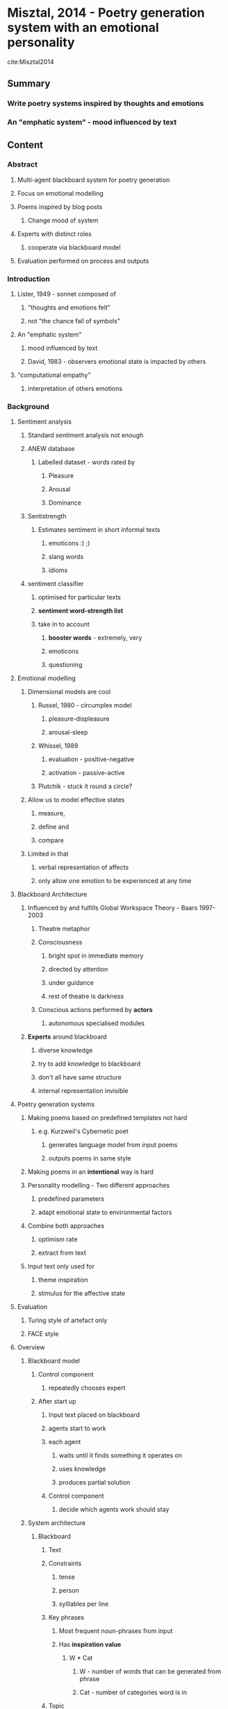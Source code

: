 #+STARTUP: hidestars indent

* Misztal, 2014 - Poetry generation system with an emotional personality
cite:Misztal2014
** Summary
*** Write poetry systems inspired by thoughts and emotions
*** An "emphatic system" - mood influenced by text

** Content
*** Abstract
**** Multi-agent blackboard system for poetry generation
**** Focus on emotional modelling
**** Poems inspired by blog posts
***** Change mood of system
**** Experts with distinct roles
***** cooperate via blackboard model
**** Evaluation performed on process and outputs

*** Introduction
**** Lister, 1949 - sonnet composed of
***** "thoughts and emotions felt"
***** not "the chance fall of symbols"
**** An "emphatic system" 
***** mood influenced by text
***** David, 1983 - observers emotional state is impacted by others
**** "computational empathy"
***** interpretation of others emotions

*** Background
**** Sentiment analysis
***** Standard sentiment analysis not enough
***** ANEW database
****** Labelled dataset - words rated by
******* Pleasure
******* Arousal
******* Dominance

***** Sentistrength
****** Estimates sentiment in short informal texts
******* emoticons :) ;)
******* slang words
******* idioms

***** sentiment classifier
****** optimised for particular texts
****** *sentiment word-strength list*
****** take in to account
******* *booster words* - extremely, very
******* emoticons
******* questioning

**** Emotional modelling
***** Dimensional models are cool
****** Russel, 1980 - circumplex model
******* pleasure-displeasure
******* arousal-sleep
****** Whissel, 1989
******* evaluation - positive-negative
******* activation - passive-active
****** Plutchik - stuck it round a circle?
***** Allow us to model effective states
****** measure, 
****** define and 
****** compare 
***** Limited in that
****** verbal representation of affects
****** only allow one emotion to be experienced at any time

**** Blackboard Architecture
***** Influenced by and fulfills Global Workspace Theory - Baars 1997-2003
****** Theatre metaphor
****** Consciousness
******* bright spot in immediate memory
******* directed by attention
******* under guidance
******* rest of theatre is darkness
****** Conscious actions performed by *actors*
******* autonomous specialised modules
***** *Experts* around blackboard
****** diverse knowledge
****** try to add knowledge to blackboard
****** don't all have same structure
****** internal representation invisible

**** Poetry generation systems
***** Making poems based on predefined templates not hard
****** e.g. Kurzweil's Cybernetic poet
******* generates language model from input poems
******* outputs poems in same style
***** Making poems in an *intentional* way is hard
***** Personality modelling - Two different approaches
****** predefined parameters
****** adapt emotional state to environmental factors
***** Combine both approaches
****** optimism rate
****** extract from text
***** Input text only used for 
****** theme inspiration
****** stimulus for the affective state

**** Evaluation
***** Turing style of artefact only
***** FACE style

**** Overview
***** Blackboard model
****** Control component
******* repeatedly chooses expert
****** After start up
******* Input text placed on blackboard
******* agents start to work
******* each agent
******** waits until it finds something it operates on
******** uses knowledge
******** produces partial solution
******* Control component
******** decide which agents work should stay
***** System architecture
****** Blackboard
******* Text
******* Constraints
******** tense
******** person
******** sylllables per line
******* Key phrases
******** Most frequent noun-phrases from input
******** Has *inspiration value*
********* W * Cat
********** W - number of words that can be generated from phrase
********** Cat - number of categories word is in
******* Topic
******** Key phrase with highest inspiration
******* Emotion
******** Sentiment analysis done on sentences containing topic phrase
******* Pool of ideas
******** All words and partial solutions
******** Can be used as input for other agents
******* Nouns
******** from the topic phrase
******* Adjectives 
******** from topic phrase
******** and there synonyms
******* Epithets
******** Most frequently occurring adjective that pops up before noun
******** For each noun in the topic phrase
******* Comparisons
******** List of nouns most commonly following Adjective
******** For each adjective in topic phrase
******* Hypernyms
******** for each noun and adjective in topic phrase
******* Antonyms
******** for each noun abd adjective in topic phrase
******* Emotional words
******** Words describing emotional state for poem
******* Phrases
******** Expressions generated by experts
******* Poem draft
******** Made up of lines from phrases

****** Model of emotions
******* Simple 2D model
******** valence - arousal
******* Position is decided within
******* Constructed using
******** ANEW
******** WordNet Affect lexicon

****** Experts
******* Analyzing experts
******** retrieve info from text
******* Keyword experts
******** Gets most frequent noun phrases
******* Emotion expert
******** Set's emotion on the blackboard
******** Subjectivity
********* Built in by optimism rate?
******** Valence
********* Calculated by SentiStrength Emotion Lookup Table
******** Arousal
********* Average ANEW arousal value for sentences in text
******** Takes in to account punctuation
******* Word generating experts
******** Generate words associated with Topic
******** added to Pool of Ideas
******* Collocations expert
******** Gets common collocations for words
******** Adds to relevant epithets, verbs or comparison section of pool
******* Emotional-words expert
******** Generates words that imply emotional state
******** WordNet Affect hyponyms
******* Poem making experts
******** Generate phrases
********* Number proportional to importance
******* Selection expert
******** Chooses best phrases
******* Syllables expert
******** Chooses lines with correct or near to correct number of syllables

****** Control component
******* Looks for which expert can go next
******* Looks at importance
******* Number of times expert has contributed
******** prefers variety

****** Inputs
******* Text
******** As source for topic and emotion 
******** Syllables per line e.g. [5, 6, 7, 8]
******** Grammar form
********* Tense - present
********* Person - she
******** Emotional expert biased via optimism

****** Process
******* Key phrases selected
******* Topic phrase chosen
******** Most inspiring - is this good?
******* Sentiment analysed
******** Valence and arousal
******** Emotional state is set - single word like despair
******* Words generated
******** stored in the pool of ideas
******* Phrases generated
******** according to grammar constraints
******* Selection experts select lines
******* Control system decides which experts contributions should be included
* Gervas, 2009 - Computational Approaches to Storytelling and Creativity
** Summary
** Content
*** Creative process
**** Make something new, unexpected or different - Novel
Affected by expectations - knowledge of canon, or what creators or creator has done before.
**** Has particular goal - Value
**** Must have a result - output - that can be percieved or evaluated
***** Requires second agent?
**** Reqs for creativity different per medium
**** Engineering CC
***** Consider IO and feedback
Working material can be considered input
New inputs can influence novelty of output "with little intervention from the creative process employed".

*** Features of interest in a Story
Stories "difficult to specify"
**** Literary theory concepts
***** Minimal narrative
two states and a transition between the two states
***** Chronology
Time is basic element in stories.
***** Focalization
Story telling often restricted to "what might have been perceived by someone present in that scene."
Perception of space
Things taking place in different spaces require "different narrative threads".
***** Fabula
What is told. What narrative is.
events, actions, times, locations
***** Discourse
The way story is told.
arrangement, emphasis, deemphasis, magnification, dimminuation
*** CC
Same perspectives as everyone else -
**** Boden H and P creativity
**** Boden exploratory/transformative
**** Wiggins formalisation
**** Ritchie - self evaluation learnt from others
*** Story telling systems
**** Novel Writer - Klein, 1973
Murder stories - context of party
Probabilistic rules that changed state of the world
Interplay between characters fleshes out the plot
Choice of murderer and victim depended on traits provided as input
Motives arise as function of events in story
Focalisation "through he use of private semantic universe"
Did not look at using material from multiple universes.
***** Story grammar
Sequence of scenes was hardwired

**** Talespin - Meehan, 1977
***** Forward chaining
from events to their consequences
***** Backward chaining
"from desired outcomes expressed as goals that resulted from a previous event, to the particular events that will lead to the outcome"
***** Goals decomposed in to subgoals during backward chaining
***** Used "character goals as triggers for action"
***** More than one problem-solving character in story
***** Character perception - characters noticed
***** Maps of physical spaces
***** Modelled relations between characters
- competition
- dominace
- familiarity
- affection
- trust
- deceit
- indebtedness
**** Author - Dehn, 1981
***** Simulate author's mind as she makes up story
****** Claims that story worlds are developed post-hoc as justofcation for events
***** Meta-level goals drive or constrain the story
Story needs to be:
- consistent
- plausible
- believable
- retain reader's attention
***** Story is "the achievement of a complex web of author goals."
***** Successive reformulation as episodes unfold, of:
****** narrative goals
****** relationships between characters - chracter goals
***** Writing is "creative reasoning" as such includes:
****** Deliberate - achieve current goal
****** Surrendipitous - finding better goals to pursue as story unfolds
**** Universe - Leobowitz, 1983
***** Writers aid
***** Extended story generation - TV soap - ongoing
****** No recoginisable ending
***** Characters described independently of plot
unlike Dehn who was plot first
***** Author goals - not character goals
****** lead characters to undertake actions they would not have chosen as agents

**** Minstrel - Turner 1993
***** First system to "address specifically issues of creativity"
***** Based on source moral
***** Could create 10 stories of 1 and 1/2 pages in length
****** Or number of shorter stories
***** Constructed with goals + plans to satisfy them
****** Two levels
******* Author goals
******* Character goals
***** Planning stage and problem solving stage
****** Planning stage
******* Author level agenda and goals
****** Problem solving stage
******* Adds ingredients required to solve goals to story
******** Instantiating partially specified characters
******** Opportunistic goals found
****** Each time new scene is created it's checked for consistency with author goals
****** Memory is queried via TRAM
******* Transform, recall, adapt methods
**** Mexica - Perez y Perez, 1999
***** Uses story actions
****** lifted from old stories
****** with pre/post conditions
***** Engagement
****** Story world context
******* describes emotional links and tensions between characters
******* act like rules during engagement
Action added to plot if a SWC for that cation can be found that matches plot so far
******* SWC's not action pre/posts used to choose next action
***** Reflection phase
****** Checks for novelty, coherence, and interest
****** If story too similar or lacking in interest
******* Set guidelines for engagement
******** low level equivalent of author goals
****** coherence check only followed at end
******* actions that explicate character goals or tensions added at ending
**** Virtual storyteller - Theune et al 2003
**** Narrator in nn - Montford 2007
***** User controls main character
****** simple description of what he should do is input
***** System responds with "outcomes of characters actions"
***** Focus on focalization - order of actions
****** flashbacks, flash-forward, interleaving of events
****** handled by "focalizer worlds"
****** maintains different worlds containing individual users perspectives
******* can tell same story from different characters perspectives
*** Discussion
| System         | Output    | Out medium   |
|----------------+-----------+--------------|
| Novel writer   | Fabula    | World states |
| Talespin       | Fabula    |              |
| Author         | Fabula    |              |
| Universe       | Fabula    |              |
| Minstrel       | Fabula    |              |
| Mexica         | Fabula    |              |
| Narrator in nn | Discourse |              |

** Good points
*** Looks at computational approaches to storytelling
*** Looks to relatively recent models of C?
*** Quick to define slippery things
**** Particular attention to way human C is modelled 
***** Look for features relevant to C
****** Focuses on:
******* new
******* unexpected
******* different
******* satisfy some goal
****** Claims natural phenomena are not C like sunsets
****** Systems must have an output
******* that can be perceived and evaluated
****** Novelty
******* from perspective of creator and audience
****** Unexpectedness
******* defeats expectations
******* derived from knowing what creator or other creators have done before
****** Useful/have some value
******* Notes that notions of value different across domains
******** And would probably drive very different forms of C
***** Talks about how all systems have IO and sometime feedback
****** Notes that perception of novelty can be influenced by providing new input
****** Feedback takes past outputs in to account
******* Same input fed multiple times in to system can produce different output

**** Defines storytelling
***** Highly complex intellectual product involving
****** time/space
****** attribution of knowledge to particular characters
****** identifying character goals
****** validating character plans to achieve the goals
****** accepting plan failure in the face of obstacles
****** attributing feelings to characters
****** associating character intentions with feelings
****** empathy with characters
****** underlying skill of natural language understanding
***** The above must be combined in intricate manner that is difficult to specify

**** C + storytelling is difficult because
***** Both have blurry definitions

**** Covers literary theory in accessible way
***** Pulls means of analysis from relevant discipline
***** Doesn't tell us loads we don't need to know
****** "I will restrict the discussion in this article to those elements of stories that have at some stage been modeled in a computational storyteller."
***** We have:
****** Chronology
****** Focalisation
******* Way in which narrator restricts narrative
******** Narrative threads for locations/events happening at same time
******** Third or first person?
****** Causality relations
******* Idea that event B happens because of A
****** Fablua
******* Story content
******** Events
******** Actions
******** Time
****** Discourse
******* The way story is told
******** Arrangement
******** Emphasis
******** magnification/diminuation
****** World
******* To describe fabula/discourse in

*** CC
**** Gives good overview of evaluation methodologies prevalent at the time
***** Boden's H and P creativity
***** Search spaces as defined by Boden and clarified by Wiggins
****** Nice chat about how rules constrain and can transform a conceptual space
****** Notes that GOFAI systems can be a subset of creative systems where rule-sets are held fast
***** Sharples
****** creativity as problem solving
****** System is both
******* Creative thinker
******* Designer of text
****** Expands on Wiggins/Boden
******* Universe is all grammatically valid stories
******* Easy to follow rules and generate story
******** More complex to change rules that produce story
****** Engagement/reflection
******* Engagement
******** Simple exploration using rules as they are
******** Generates new material
******* Reflection
******** Generated material is revised
******** Rules of production can be changed
***** Ritchie
****** Restrict analysis to output of system
****** Novelty/Quality
****** Inspiring set
***** Jennings
****** creativity is embedded within society
****** creative autonomy
******* when systems evaluate there own output without consulting others
******* and can change how it evaluates 
******** in order to align with other agents
******** justify past evaluations

*** History of storytelling systems
**** Only includes things if
***** Pioneered some feature
***** Particularly related to C

**** Klein's Novel Writer 1973
***** Sheldon Klein et al. (1973)
***** Murder stories at a weekend party
***** Character behaviour controlled by 
****** Probabilistic rules that change state of world
***** Inputs
****** Sequence of scenes hard wired
******* Primitive story grammar
****** Character traits specified
***** Chooses Murderer and Victim
****** Based on character traits
***** Character motive is a function of events occurring in story
***** Focailization through private semantic universes
****** This is specified as input
****** Others universes could be loaded in

**** Meehan's Talespin
***** Stories about woodland creatures
***** Forward + backward chaining
****** Forward
******* from events 
******* to consequences
****** Backward
******* from desired outcomes expressed as goals (as result of previous events) 
******* to events that will lead to outcome
******* also goals decomposed to sub-goals
***** Character goals as triggers for action
***** More than 1 problem solving character
***** Characters notice things
***** Map of physical space provided as input
***** Relations between characters models e.g.
****** competition, dominance, familiarity, affection, trust, deceit, and indebtedness
****** Act as preconditions to some actions and consequences to others
***** Character personality modelled as
****** kindness, vanity, honesty, and intelligence
***** Meehan notes that problem is necessary part of story
****** Evaluation done outside system

**** Dehn's Author 1981
***** Simulate author's mind
***** Story world's developed as "post-hoc justification for events"
****** Author has decided will occur
***** Author goals are input to system
****** metalevel goals can also drive story
******* Stories must be
******** Consistent
******** plausible
******** believable
******** dramatic
******** illustrate key facts
******** attention must be retained
******* These translate to lower level subgoals
***** Goals not visible in final story
***** Conceptual reformulation
****** Initial idea -> kernel episode
****** kernel episode -> episode succession
****** characterisation -> episode that demonstrates it
****** change in relationships -> dialogue
***** Models an authors mind in that it uses
****** Facts about the world
****** memorable episodes
****** characters
***** Story generation is creative reasoning
****** Using C definition: directed-serendipitous
******* Deliberate
******* Serendipitous
****** To pursue this two meta-goals introduced
******* Current narrative goal
******* Find better narrative goal

**** Leobowitz's Universe 1983
***** Differs from Dehn in that story world comes first
***** Writers aid for TV soap opera with no recognisable ending
***** Dialogue/Natural language not handled
***** Partly automatic character generation
****** bulk left to user
***** World built first - plot driven by that
***** Uses plot fragments -> Plot outlines
****** Plot fragments achieve *author* goals not *character* goals
****** Characters can be led in to situations they wouldn't have chosen
******* for dramatic effect
****** Precedence graph
******* how pending author goals/plot fragments/previous events relate
****** Next stage decided
******* a goal with no missing preconditions is selected and expanded
****** System alternates between 
******* planning continuation of story
******* telling story so far
***** Means for generalising plot fragments
****** guided by causal analysis
******* respect same limitations as initial plot fragments
****** only some features generalised at a time
******* maintain plot flavour
****** extra goals validated by experience with melodrama

**** Turner's Minstrel 1993

***** Tells stories about King Arthur's nights
***** started on a moral
***** Could produce 10 different 1 and 1/2 page stories
****** Many shorter scenes
***** Constructs stories with goals and plans to fulfil goals
****** Two levels of goal
******* Author
******* Character
***** Construction in two stages
****** planning
******* author level agenda - author level goals
******* consumes goals
******** breaks them down in to sub goals
******* Passes sub-goals to problem solving
******** adds required ingredients to story
******* Every new scene
******** Can author goal/literary motif be fulfilled be applied?

****** TRAMS (transform recall adapt methods)

******* Query episodic memory
******** return any matching schema
******** if no matching schema - similar to Lebowitz's generalisation
********* apply transform to query
********* query system
********* reverse transform on results
********* can be forward chained

**** Pérez y Pérez’s Mexica (1999)

***** previous stories provided

***** Engagement/reflection

***** Encodes stories in a story world context
****** made up of story actions
****** pre and post conditions
****** emotional links between characters


***** Engagement
****** Look through existing stories
****** A new action is added to plot when
******* SWC can be found that matches plot so far

***** Reflection stage
****** check for coherence, novelty and interest
******* compare with other stories
******* when level of interest low or too similar to previous story
******** system sets guidelines for use in engagement
******** low level "author goals"
******* coherence check only performed at end
******** insert actions that explicitly convey character goals/tensions


**** The Virtual Storyteller (2003)

***** Follows Talespin
****** Focuses on modelling character behaviours

****** Characters modelled as autonomous agents
******* Own emotions
******* Goals
******* perception of environment

****** stories emerge from interaction between these agents
******* guaranteeing coherent plots
******* lack of author goals can lead to uninteresting stories

***** Modifies Talespin approach by introducing Director agent

****** Agents have own knowledge base and rules governing behaviour
****** looks after the plot
****** knows about plot structure - beginning/middle/happy end
****** exert control over agents actions
******* environmental
******** introduce new characters/objects
******* motivational
******** assign agents specific goals
******* proscriptive
******** stop agents from performing particular actions
******* no prescriptive control
******** can't force agents to do one thing in particular

***** Also includes narrator agent
****** translates system representation to natural language
****** generation of pronouns to make text appear natural

**** Riedl’s Fabulist (2004)

***** splits narrative generation in 3:
****** Fabula generation
****** discourse generation - not talked about
****** media representation - not talked about
****** starts with fabula generation
******* planning approach
******* intent-driven partial order causal link (IPOCL) algorithm
******** reasons about 
********* causality
********* character intention
********* character motivation
******** goal of 
********* causally coherant
********** drive towards a conclusions
********* character beliveability
********* meets an outcome objective
********* character actions and goals are justified by events within narrative

***** Inputs
****** domain model describing initial state of world
****** possible actions carried out by characters
****** desired outcome state
******* System can modify input world in order to meet required goal

**** Montfort’s Narrator in nn (2007)

***** User controls main character
****** instructs it on what to do
***** system responds with descriptions of outcomes
***** a narrator keeps track of story
****** so user can ask to be "told" story so far
****** addresses *order of presentation*
******* flashbacks
******* flash forwards
******* interleaving of events
******* telling story backwards
****** handles using appropriate tense
****** *focalizer worlds*
******* allow story be told from perspective of different characters


*** Discussion
**** Creative process
**** Inventing stories
**** Creative process
***** who is creator
***** what is output
****** is output unexpected?
****** meets some goal?
****** relate them to inputs
****** is feedback contemplated?
****** ideally natural language
******* but systems focus on fabula
***** who is the audience
***** to different types of system
****** fabula generators?
******* world simulation - as fabula
******** Novel Writer & Virtual Storyteller
********* succession of world states
******** Author
********* succession of episodes
******** Mexica
********* Succession of story contexts
******** Succession of actions in
********* Talespin
********* Universe
********* Minstrel
********* Fabulist
****** discourse generators?
******* nn only does discourse - fabula generation down to user interactions
******** preprogrammed game file
******** succesive interactions with player
******** generate discourse
***** storytellers/story inventors
****** nn - story teller
****** rest are story inventors

**** Inventing stories - Fabula
***** Concerned that audience not involved 
****** Fabulist does focus on believability of stories
****** Mexica knows about previous stories
******* acts as a model of what audience knows
******* assists in development of novelty
******** hence p-creativity
******** no other systems guarantee this
***** Some systems model authoring process
****** Author, Universe, Minstrel and Mexica
****** Notes that these are more likely to tell us something about how humans address the task of writing
******* Mexica models Sharpels view on how authoring happens
***** Others on world simulation
****** Novel writer, Talespin, Fabulist and Virtual Storyteller
****** World first
******* Dehn's Author
******** World is built to justify discourse
****** World after
******* Lebowitz's Universe
******** world acts as guide to discourse
***** Deploys Ritchie's analysis
****** high on typicality

****** Suck at unexpectedness
******* Most systems play it safe
******** Ensuring basic expectations are met
********* Weekend party plot in Novel Writer
********* Author goals
********** Author
********** Minstrel
********* Optimal tension arcs in Mexica
********* Plot structure built in to Virtual Story Teller
******* Do not experiment with breaking genre conventions

****** Performs brief comparison of output to inspiring set
******* Notes that most systems perform badly
******** even Mexica which compares to previous stories
********* creates stories of type defined in inspiring set
******* Other systems need lots of or fully specified input
******** Fabulist
********* initial state
********* outcome state
******** Rest get just initial configuration of world
******** Minstrel
********* initial state
********* moral
******** Author
********* just author goals
***** Deploys Jennings
****** No systems display C autonomy
****** Since no systems are capable of evaluating own output
***** Deploys Boden
****** Notes that some systems may be capable of transfomational creativity
******* Dehn's Author
******** Can leverage serendipity
********* deviating from original goals
******* Universe 
******** generalizes plot fragments
******* Minstrels TRAMs
******** uses old knowledge to solve new problems
******* Fabulist 
******** planner can modif input world in order to meet goals
******** so transforms search space
******** fits with Boden and Sharples ideas that transforming constraints can be valuable

**** Telling stories - discourse
***** Creativity rates even lower for telling stories
***** nn focussed most on this
****** focus on clearly giving perspective of charcters
******* not creative use of language etc

*** Conclusions

**** Notes that systems are incomaptibele

***** due to differences in story representation

**** Notes that discourse and fabula should interact

**** Typical of particular genre

**** Only one system does novelty

**** social contexts of critics and creators and audience barely been considered 

**** Appropriate inputs might be important to perception of creativity

**** Doesn't perform systematic evaluation
***** Choosing instead to 
****** Identify particualr elements of systems
******* show insights in to strory telling


*** Points to work that needs to be done in the future
**** Storytellers could perhaps focus on model of reader

** Bad points
*** Makes assumptions about difference between value in 
**** Science -> Design -> Art
***** In design systems must fulfil requirements as well as aesthetic
****** I'm tempted to say aesthetic is just a requirement
****** I think they're correct re: difference across some domains
****** Not so radically different across disciplines

*** Makes claim that nature is not creative
**** I still think there's room to view evolution as C

*** Provides narrow definition of story
**** Time/space
***** Some stories play with perception of time and space
****** e.g. Vonnegut - Slaughter house five
**** Character knowledge/goals/intention/feelings/empathy
***** What if the main character is an insect, bit of bacteria, leaf blowing in wind?
**** Natural language - Couldn't we tell a story with code?
***** Code poems?

*** Could have gone straight to literary analysis
**** Allows for broader conception of stories
**** 


*** Clearly spells out limitations of some systems
*** Discusses possible future extensions of work?
*** Looks to predict future trends
*** Quick to announce CC research problems
**** Definitions of C and storytelling lack precision
** Questions
*** are we still just playing with words?
**** computers are stuck just playing with words?
* Veale, 2014 - The revolution will be automated
[[zotero://select/items/0_QKN4URR7][Veale, Tony. “RobotComix Catalogue,” 2014. http://robotcomix.com/comix/Catalogue/mobile/.]]
** What is CC?
*** the scientific study of the creative potential of computers.
*** Engineering study
how to build machines that create to a human standard.
*** Algorithmic analysis of human
How do humans create?
mind-as-computer metaphor
*** What does it mean to be creative in world where humans are not the only creators?
*** Not meta-creativity
**** Meta-creativity
When we create machines that can create for us
Humans construct systems to be creative on there behalf.
Humans and computational system work together
**** All creative systems are meta-creative
System creates for human
**** Some meta-creativity is merely generative
[[zotero://select/items/0_EH9MKAEW][Dan Ventura. “Mere Generation: Essential Barometer or Dated Concept?” Paris, 2016.]]
Continuum between MC and CC
** Strong vs weak computational creativity
"Distinction is clear in principle, but blurred in practice."
- Strong :: Fully autonomous machines that "own" their output.
     No human. Critique, rank and filter.
- Weak :: semi-autonomous to support greater creativity in humans.
     Cannot appreciate. Human filters. Still generative.

** Questions to ask of Creative systems
*** Who /owns/ the creation?
*** Who is the /main/ creative agent?
*** Can system /surprise/ or /surpass/ us?

** Creativity needs engagement
*** Can machines handle the unexpected?
Can a /rule-defined/ computational system genuinely /engage/ with a problem and
react sensibly to the truly unexpected?
**** If system relies on rules to handle the /unexpected/ is the unexpected really unexpected?
Where do Neural Nets etc live relative to this?
How do humans handle the unexpected?
** Creativity is a /folk notion/
*** No formula for creativity
*** social construct
Which can be explored in empirically with computational models.
** CC seeks to observe creativity
*** Understand criteria for applying "creative" label.
**** has no qualities that are necessarily present in all instances of creativity
Instead we tell each other narratives of creativity.
*** > knowledge of human psychology that a CCS draws upon, > likelyhood of human appreciation?
** Daniel Kahneman - Human cognition operates at 2 speeds
- System 1 :: Fast, eager, always on
  - Jumps to conclusions with minimal evidence
  - Underpins intuition
  - Blink response
  - Relies on shortcuts
    - Hence often misled
  - Primed elements can become fixations?
  - Automatic association hides ambiguity
    - Successful creator revives ambiguity by subverting system 1
- System 2 :: Slower, less eager, easily depleted
  - Analyses situation in more depth
  - Uses rules and conscious reasoning
  - More likely to be right
*** Creativity involves a "told-you-so" dialogue between 1 and 2
*** 1's unstated assumptions can push minds in to mental ruts
**** Escaping ruts with system 2 can yield "creative satisfaction".
** Mere-generation vs CC
*** Selection of outputs with
- Novelty
- Demonstrable utility
Quality of computer generated output lies as much with what is /not-generated/
or is /not-selected/ as what is.
** Exploratory creativity
A creator explores /an established space of ideas/
Find /goal-state/ that is novel and valuable.
Requires:
- state space
- value metric
If novel route is taken to goal state it is /doubly creative/
*** Transform the state space, changing its rules
Why? Find new areas of production unreachable in others
*** Creative explorers can have problems
- lost in valueless area - wrong part of the space.
- might be /mislead/ by /faulty intuitions/
** Boden's H and P creativity
- P :: Original to creator
- H :: Original to society
** Imitation game
We are not in the business of building fake humans!
Turing style test - emphasises fooling rather than impressing evaluators.
*** A CC system that can discuss
- influences/inspiring examples
- motivations
- success
- failure

* Colton et al. 2012 - Computational Creativity: The Final Frontier? <<coltonFinalFront>>
[[zotero://select/items/0_BNQDDX3H][Colton, Simon, Geraint A. Wiggins, and others. “Computational Creativity: The Final Frontier?” In ECAI, 12:21–26, 2012. https://books.google.com/books?hl=en&lr=&id=fb7DAQAAQBAJ&oi=fnd&pg=PA21&dq=%22a+society,+we+are+jealous+of+our+creativity:+creative+people%22+%22comparing+generated+results+with+those+made+by+people,%22+%22design,+the+visual,+and+even+the+culinary,+arts.+Our%22+&ots=2VPnb7y8cO&sig=cMhZQI5FTy_P7ehxTEvGFSzkaOE.]]

** Defining CC
"The philosophy, science and engineering of computational systems which, by
taking on particular /responsibilities/, exhibit behaviours that /unbiased
observers/ would deem to be creative."
*** Why redefine?
**** responsibilities
Keen to differentiate creativity support tools(CST) and CC.
CST do not have creative intent/behaviour.
Creative /responsibilities/ may be:
- application of aesthetic measures to asses value
- invention of processes for generating new material
- framing output
**** unbiased observers
Worried about unfair observations.
**** remove novelty and value
Would rather talk of impact as described in [[zotero://select/items/0_NSX6ECWA][Colton, Simon, A. Pease, and J. Charnley. “Computational Creativity Theory: The FACE and IDEA Descriptive Models.” In Proceedings of the Second International Conference on Computational Creativity, 90–95, 2011. http://computationalcreativity.net/iccc2011/proceedings/the_foundational/colton_1_iccc11.pdf.]]
Does not rule out creativity totally different from that of people.

*** CC is about
 "the devolution of creative responsibility from human to machine – with
 implementations that create and assess artefacts of their own."
** discuss state of the art
*** Claim field differs from AI because
"It seems to us inappropriate to describe the composition of a sonata, or the painting of a picture as a problem to be solved, and so techniques that essentially come down to optimisation or classiﬁcation are inappropriate."
*** Focus on self-evaluation
*** interaction between generative systems
*** generate new artifacts from learnt model
** Evaluation
Measuring, comparing, contrasting
/High level validation/ i.e. selling artifacts rarely achieved
*** Distinguish between tests that asses:
**** Cultural value of artifacts
**** Sophistication of system behaviour
*** It is not adequate to perform blind tests
- Can encourage pastiche
- Focus on particular styles - naive
- "process is of at least equal importance to product in modern art evaluation."
*** Curation coefficient
- How much output is thrown away by developer?
- Is system behaving "as a muse, rather than a creative collaborator"?
*** Creativity tripod
It's proposed that in order to be creative a system needs to be:
- Skillful
- Appreciative
- Imaginative
*** /Latent heat/ effect
"as the creative responsibility given to systems increases, the value of its output does not (initially) increase"
Refernce to substances about to undergo state change!
*** Amount of input should be considered when evaluating output.
*** FACE stuff
** CC future
** ?
Is it really possible to be an un-baised observer - probably psychology literature
Is CC actual about getting computers to express bias
Why isn't painting a picture "just a problem to be solved"?
Is Naivety always bad?
*** hand over creative responsibility to systems
*** systems should evaluate aestehtic and utilitarian properties of artefacts
*** integration of existing systems
*** web resources as input
*** crowd sourcing
*** Eval based on product, process, intentionality and framing

* Kyle McDonald, 2016 - Weird Intelligence - Eyeo Festival
** Intelligence definition
*** Neil Lawrence
"Intelligence is the use of /information/ to make /decisions/ which save /energy/ in pursuit of a /task/." -
*** Douglas Hofstadter
"It seems as though each new step towards AI, rather than producing something which everyone agrees is real intelligence, merely reveals what real intelligence is not."
** crowd sourcing projects
*** Kyle and Lauren's
**** Mechanical Turk + dating
**** Giving up control of twitter
**** Noodle
*** Learning to love you more
Assignments set to people
*** Q: Who is making the decision/setting tasks?
*** Exhausting a crowd
**** inspired by being people through others eyes
***** Exhausting Paris
***** Necrology - 1971
half way through movie you get to credits.
**** People can tag people in Piccadilly circus
** Machine intelligence
*** "Neural nets act like a human brain"?
**** Q: Apparently not true. Why?
*** The total theatre of AI
Mediates whats happening with AI and peoples view points
**** Google projects -
- Mountain View
- The Lab at the cultural institute
- Seattle - artists and MI group
**** Possibly a distraction from big questions?
***** NHS data getting slurped up
***** classiﬁcation issues
****** chinese blinking
****** black people as apes
***** Who isn't in the training data?
***** What privilege is this system reinforcing?
** ConvNets
*** Sometimes we can see features or where they're combined in them
*** often murky though
*** Deep dream
**** ConvNets pumped back-wards
*** Style transfer
*** TerraPattern
Uses satellite imagery
Democratises geospatial intelligence
Finds stuff that looks similar
** Dimensionality reduction
Reduce from 100 -> 10 -> 2/3 dimensions
*** t-SNE
Places similar items close to one another but does not worry about placing different things elsewhere
** Intelligence in-between
Human/computer interaction
*** Random darknet shopper, 2014
** Questions
*** Where is demoniacally possessed AI?
*** What cultural artifacts are beautiful even without a backstory?
**** work of fiction
**** food
*** David Horvitz
"Can we program an AI to have an existential crisis? To ponder the origin of the moon? To question authority? To live?"
* Affective Evolutionary Music Composition with MetaCompose
** Purpose
*** Produce loop-able compositions that
**** Non-repetitive
**** dynamically change the affective expression
***** i.e. can express many different moods in contrast to previous work which only focuses on 1.
**** Mood is identifiable
** Detailed components
**** Composition generator
Creates "basic abstraction" of music used by /real-time affective music composer/
Creates metaphor
Basic outline
**** Real-time affective music composer
Ensemble free to interpret piece
**** Maintains DB of previous compositions - allows scoring of novelty
** GA
*** Mood classified by end users in bi-dimensional affective space
*** MOO - Multi-objective optimisation
**** NGSA-2 - produces diverse non-dominated solutions
***** group population in to sub-populations based on pareto-dominance?
***** is this just a way of writing fitness function ?
**** FI-2POP :: Feasible/Infeasible 2-Population GA
Surely this has been named before?
***** two populations maintained
****** feasible
pass binary conditions - constraints
****** infeasible
don't pass binary conditions
not evaluated by objective function
***** avoids focus on sub-optimal solutions
***** free to explore boundary regions
** Composition generation
- Composition :: abstraction of music piece missing some details.
  + Not complete score
  + Leave room for details
*** graph based chord sequence generator
Just a random walk over a directed graph with user specified constraints
*** search based melody generator
FI-2POP
Rhythmic information generated randomly
Strictly diatonic melodies
1-8 notes per chord
Variations added later - for mood
**** Constraints
***** Feasability score generated with three boolean fn
****** No leaps bigger 5th
****** Minimum amount of 2nd leaps met
****** Every note pitch must be different to previous one
*** pattern based accompaniment generator
**** basic rhythm
***** db of rhythms
***** euclidean rhythms
***** combined with melody notes
**** arpeggio
** Mood interpretation
Farts out MIDI
*** Mood expression theory
**** Influences for mood - Liu et al.
***** Intensity - volume
High arousal = high volume
***** Timbre
Brighter timbre = Positive valence
***** Rhythm
****** Strength
How much mix is dominated by bass/drums - valence dependant
****** Regularity
****** Tempo
Arousal dependant
***** Dissonance
Music theory is a bit wrong!
More dissonance = more negative affect expression
Out of key notes added = more negative valence
****** Is modality chosen based on pre-existing concept of modality affect?
***** Meta-compose archive
Allows association of generated material with levels/bosses etc.
Allows measure of similarity to previous material to be calculated.
** Evaluation
*** Components of system replaced with random generators
*** Users asked to rate using
**** Pleasantness
How pleasing piece is
**** Randomness
Does piece have coherent structure?
**** harmoniousness
Supposed to be less subjective than pleasantness
**** Interestingness
** Review
*** Goals and contributions
**** Goals are clearly stated.
Yes
**** Do contributions meat the goals?
Apparently so - although "well-composed" drops off with negative valence
*** Presentation
**** Is paper well written/organised?
+ Discussion of document structure at start
+ Good non-technical introduction
+ Background in music provided
+ Background in mood provided
**** Uses standard terminology?
+ transformational vs generative
+ valence vs arousal
**** Can work be replicated?
- Not 100% on mood space - need to look at previous work
*** Evaluation
**** Careful enough?
***** Positives
+ valence vs arousal axis seem well thought out
+ feasible/infeasible groups potentially stops sub-optimal solutions
***** Negatives
+ possibly relies on evaluators having music expertise - i.e. harmoniousness
+ did users often analyse at least 5 clips?
+ chap is really confused about 5ths
**** Systematic experiments?
+ crowd sourcing of previous terms
**** Careful theoretical analysis?
Measures for musical evaluation seem a little naive - haven't musicoloists come up with something better?
Introducing negative valence drops "well-composed" measure. Not sure I buy explanation
**** Evidence of generality?
Yes. Although not mentioned.
*** References
**** Discusses relevant earlier work?
***** Similarities
Some focus on multiple moods - Montieth
Loughran, Dahlstedt, CM book use EAs
Some systems real-time
MetaCompose uses distance metric.
Livingstone - defines dynamic music environment
***** Differences
Systems that only focus on one mood - Robertson, CHARM
Montieth uses statistical models
Chan and Ventura - just change harmonisation
Livingstone - uses predefined tracks
Mezzo uses leitmotifs
***** Progress
**** Does it give proper credit?
Yes
*** Discussion
**** Limitations
+ melody could be included in distance measure made with MetaCompose archive
**** Implications
Discussed in introduction
**** Future work
Better model for evaluation
*** General
**** Significant
I think so
**** Technically sound
Probably - I am surprised misunderstanding of 5th didn't show through in evaluation
**** Is GPEM appropriate?
Yup.
*** Category
* Searching for surprise
[[zotero://select/items/0_FXNQHBRQ][Yannakakis, Georgios N., and Antonios Liapis. “Searching for Surprise.” Paris, 2016.]]

** Is this similar to work going on in EA used to train Ianigro nets?
[[zotero://select/items/0_TRSWUC7S][Ianigro, Steffan, and Oliver Bown. “Investigating the Musical Affordances of Continuous Time Recurrent Neural Networks.” Paris, 2016. http://www.computationalcreativity.net/iccc2016/wp-content/uploads/2016/01/54_Investigating-the-Musical-Affordances-of-Continuous-Time-Recurrent-Neural.pdf.]]

* Seth, 2016 - The real problem
** Summary
We can measure consciousness through compression
Is the world divided in to mind and matter?
We don't need to know why consciousness exists in order to measure it.

** Content

"Explaining why consciousness exists at all is not necessary in order to make progress in revealing its material basis – to start building explanatory bridges from the subjective and phenomenal to the objective and measurable."

*** Chalmer's distinction
**** Easy problem
How does brain give rise to perception, cognition, learning and behaviour?
**** Hard problem
Why and how should that be associated with consciousness?
Why do we have an inner universe?

*** Seth's real problem
**** Account for properties of consciousness in terms of biological mechanisms
***** Biologists just talk about underlying mechanisms
metabolism, homoeostasis, reproduction

"life is not 'one thing' - rather, it has many potentially separable aspects"
***** "distinguishing different aspects of consciousness, and mapping their phenomenological properties"
***** distinguish between conscious
****** level
Am I awake? How awake?
Not exactly wakefulness - dream state is higher level than vegetative
You can be completely unconscious and still be asleep or awake
****** content
Sights, sounds, smells, "Experience of being you"
****** self

**** Difference between being conscious and awake
***** Measuring how conscious
****** can't be done through overall brain activity
****** is about how different parts of brain communicate
******* TMS/EEG show pulse echos
******** In dreamless sleep
When alseep like throwing puddles in to still water
******** When awake
Echos disappear and reappear in complex patterns

***** We can measure complexity in echos through how well they compress

*** Edelman & Tunoni
**** Cosncious experiences are unique in being
***** Informative
"that every experience is different from every other experience you have ever had"
"Every conscious experience involves a very large reduction of uncertainty"

"reduction of uncertainty" 
***** Integrated
****** Presented as unified scene
****** "We do not experience colours separately from shape, nor objects independently of their backgrounds"
****** "a single encompassing state of consciousness"

*** Math that captures *co-existence* of information and integration maps on to measure of brain complexity

*** Tunoni - "consciousness simply is integrated information"
**** Allows for panpsychism
***** In practice info becomes impossible to measure?

*** "When we are conscious we are conscious of something"

What in the brain determines contents of consciousness?

**** We can look for "neural correlates"

***** Compare conscious perception and unconscious perception
****** Compare 
******* Reporting percept
******* Generating percept
****** Problem
To say that a part of the brain is activated during conscious perception does not explain why it activity in that region should be associated with consciousness.


*** Helmholtz - brain is a prediction machine
**** what we perceive are brains best guesses about the causes of sensory inputs
***** Perception must be a process of inference
****** Sensory signals are combined with prior expectations

*** Construction of percept
**** Bottom up - classical view
***** Sensory information is abstracted over

**** Frith, 2007 - Perception is "A fantasy that coincides with reality"
***** 'top-down' Controlled hallucination
****** Brains predictions are reigned in by sensory signals

**** Experiments show 
***** we depend on predictions more than errors
***** people see what they expect
***** brain imposes perceptual predictions at preferred phases in alpha rhythm

**** Hallucinations occur
***** When brain pays to little attention to incoming sensory signals
***** Perception dominated by prior expectations
****** Brain over eager to confirm its predictions

*** Experience of "being you"
**** Easy to take for granted
***** ever present
***** continuous
**** Conscious selfhood
***** best understood as complex construction generated by the brain
***** different selves
****** bodily, perspectival, volitional, narrative, social
****** hard to differentiate - seemingly unified wholes
******* experiments show probably not
******** "brain continuously generates and coordinates these diverse aspects of self-experience"

*** Greater sense of identity with virtual hand when puling with heartbeat

*** We experience *agency* when incoming sensory data matches experienced data

*** "‘I predict (myself) therefore I am.’ The specific experience of being you (or me) is nothing more than the brain’s best guess of the causes of self-related sensory signals."

*** Predictive models are good
**** figure out causes of signals

**** control and regulate causes
***** active inference 
****** change sensory data to conform to existing predictions

**** Effective regulation more important than accurate perception?
***** keep heart beating
***** may not matter if we lack detailed perceptual representations?

*** "And this returns us one last time to Descartes. In dissociating mind from body, he argued that non-human animals were nothing more than ‘beast machines’ without any inner universe. In his view, basic processes of physiological regulation had little or nothing to do with mind or consciousness. I’ve come to think the opposite. It now seems to me that fundamental aspects of our experiences of conscious selfhood might depend on control-oriented predictive perception of our messy physiology, of our animal blood and guts. We are conscious selves because we too are beast machines – self-sustaining flesh-bags that care about their own persistence."
* Fieldman, 2016 - Verbal Tics
** Summary
** Content
*** Levesque
"The Turing Test has a serious problem: it relies too much on deception… Consider the interrogator asking questions like these: How tall are you?  Tell me about your parents. To pass the test, a program will either have to be evasive (and duck the question) or manufacture some sort of false identity (and be prepared to lie convincingly)."
*** Krause - makes biomes
*** Humans percieve human qualities in object-like of animal species
**** Plankton wander/drift - not swim
*** Understanding of ourselves is integral
**** we know where our bodies end
**** self = history + integrity
***** characteristics existing in time
*** A bot is composite
**** Data is introduced to it
***** this data is canonical to bot
**** "mediates between what others have told it and what is now asked"
***** "indifferent to their position on the axis of time"
**** "its fate is laid out as though it has already spoken; rather than crafting a sentence"
***** chooses response from extensive but discrete selection
*** Novelist interview
**** "characters come alive and surprise them"
*** Simondon
**** "humans, who, he writes, fear machines and enslave them, to empathy."
***** not machines that cause alienation
****** it's humans misunderstanding of their nature
**** machine's “reveals its own specific character,” 
***** referring to evolutions in its structure as “essentials in the becoming of this object.
**** Some features are recognised after character formed
***** Bugs become features
****** “Effects which were of no value or were prejudicial become links in the chain of functioning.”
**** French made it easier to imagine machine as person
*** In classroom we learn about idealized machines
* Gabora, 2013 - How did humans become so creative?  
cite:gabora-dipaola:2012
** Summary
Model two transitions in the evolution of human creativity.
Agents evolve ideas for action through invention and imitation
Recursive recall - allows chaining of simple actions in to complex ones
Contextual focus - shift between associative and analytic thought
** Content
*** Self-triggered recall and rehearsal loop - Donald, 1991
**** shift from /episodic/ to /mimetic/ mode
***** Mind of Homa habilis - episodic
****** never deviated from the "present moment of concrete sensations"
****** little voluntary access to memories without environmental cues
**** information processed recursively with respect to different contexts or perspectives
**** Access memories voluntarily
**** act out events that happened in the past or in future
**** stream of thought
***** One thought or idea evokes another, revised version of it, which evokes yet another, and so forth recursively.
**** attention directed away from external world toward internal model
**** voluntary rehearsal
**** systematic evaluation
**** Computational Model
***** EVOC - Evolution of Culture
****** NN agents
******* invent new ideas
******* imitate actions of neighbours
******** neighbours found via lazy search
********* random scanning - adopt first fitter action 
******** "descent with modification occurs in a purely cultural context. "
******* evaluate ideas
******* implement successful ideas as actions
******* Defines:
- Invention :: modifying a previously learned action using learned trends
- Fitness :: success of an action in the world - unrelated to number of offspring
******* Chaining
******** allow multi-step actions
********* agent allowed to continue making action so long as arm moves in opposite direction to what it did previously
********* more actions performed = greater fitness
* Mark, 2010 - Natural selection and veridical perceptions
cite:Mark2010
** Summary
natural selection need not favour /veridical perceptions/?
"Interface games" - evolutionary games where perceptual strategies compete.
Veridical strategies driven to extinction by strategies that are tuned to *utility* rather than *objective reality*.
** Content
*** Introduction
**** perception, in general, estimates the truth?
***** Lehar (2003) 
****** "The primary function of perception [is] that of generating a fully spatial virtual-reality replica of the external world in an internal representation."
***** Geisler and Diehl (2003) 
****** "(perceptual) estimates that are nearer the truth have greater utility"
***** Palmer (1999) 
****** "evolutionarily speaking, visual perception is useful only if it is reasonably accurate."
***** Yuille and Bulthoff (1996)
****** we evolved to "match the structure of the world and the coding scheme provided by nature."
**** Modelling perception
***** Knill & Richards - Bayesian estimation is good
****** perception estimates truth
****** terms used in computation of the brain, are shaped by selection, so that its estimates are accurate. As a result, the priors and likelihoods used by the brain accurately reflect the true priors and likelihoods in the world.
***** truer perception is fitter perception
****** Does evolutionary theory support this claims?
******* EG used to explore 
******** relative fitness of possible relations between Perception and Reality
********* truth can fare poorly when information is not free
********** costs for time and energy required to gather information can impair the fitness of truth
********* Interface promotes efficient interaction
********** hiding its structural and causal complexity
*********** dramatically trim the requirements for information and its concomitant costs in time and energy
*********** not required to model aspects of objective reality;
*********** more flexibility to model utility, and utility is all that matters in evolution.
****** What is true perception?
*** Models of perception
**** Perceptual strategies
***** Map W -> X - relationship between Perception and Reality
****** Naive realist
******* perception faithfully and exhaustively resembles reality.
******* X = W
****** scientific/critical realism
******* perception models part of reality not all
****** interface theory
******* perception need not, and in general does not, resemble any aspect of reality
******* perception can be useful because it is not true
******** just as desktop icon hides complexity of computer hardware
******* perception is species specific guide to action
******* strong/weak
******** strong
********* subset of things happening in the world
********* relationships amongst perceptions reflect relationships in reality
******** weak
********* bias perceptions based on utility
********* so long as hommorphism is maintained
******* Interface strategy
******** homomorphism needn't hold
******** perception need to faithfully model any aspect of reality
******** X not always in W
*** An elementary interface games
**** Infinite population
***** paired for competition
****** each agent must choose 1 of 3 territories
****** each territory contains two resources
******* which may or may not be correlated
******* quantity ranges from 1 - 100
******** sum of resource values is utility of territory
****** when agent chooses territory
******* utility of territory becomes agents fitness
****** agent that chooses second must select between remaining territories
****** each agent uses one of two strategies
***** simple strategy - critical realist
****** observes only one resource per territory
******* above below threshold - sees green and red
******** chooses between 2 green or 2 red at random
***** truth strategy - naive realist
****** sees exact quantity
******* chooses best available
***** seeing more data takes more time
****** so simple goes first
***** seeing more data takes more energy
****** truth requires more energy than simple
******* energy costs subtracted from fitness
* Hoffman, 2016 - The Evolutionary Argument Against Reality
cite:Hoffman2016
** Content
*** what we perceive is never the world directly
**** brain’s best guess
***** internal simulation of an external reality
****** reasonably decent one 
******* If it wasn’t
******** evolution would have weeded us out by now?
*** Hoffman proposes: world presented to us by our perceptions is nothing like reality
**** evolution is to thank for the illusion
***** it maximises fitness by driving truth to extinction
**** proposes that true reality beyond our grasp
***** doesn't think senses give inkling in to what its truly like
**** world presented to us is nothing like reality
*** organism that sees reality as it is will never be more fit than an organism of equal complexity that sees none of reality but is just tuned to fitness
*** Computer simulation
**** resource
***** e.g. water
***** quantifiable
**** fitness function is linear
***** little water = little fitness
***** much water = much fitness
***** this creature can win
****** fitness function happens to align with the true structure in reality
**** linear ff not realistic
***** what if medium water best?
****** so something like normal relationship is better
******* organism may see values both lower and higher as off or red
******** i.e. high and low register as not present
******** perception is tuned to fitness not truth
**** how is seeing false reality beneficial to an organisms survival?
***** desktop interface
****** blue rectangular icon
******* lower left corner of desktop
******* does the file it represents live in the lower left corner of the desktop?
******** asserted about anything on the desktop — it has color, position and shape
******** colour, position of shape
********* none of these properties associated with file
***** "You could not form a true description of the innards of the computer if your entire view of reality was confined to the desktop."
***** evolution has shaped us with perceptions that allow us to survive
****** guide adaptive behaviours
******* but hide from us what we don't need to know
***** logical flaw
***** formal foundation for the science of observation
****** mathematical model of consciousness
******* one part of structure is set of all possible experiences

** Questions

*** But what you're seeing is not the file - it's the icon representing the file and in reality that is in the bottom right corner of the desktop.

**** It's the only place it ever truly exists

***** In a computer the icon is just numbers 

****** the connection between the file and the icon isn't seen

***** but it is a truthful representation of the icon in the machine
**** the tin of beans isn't the item on your shopping list representing the tin of beans

**** ontology of creativity that isn't creativity

* The Bolshoi and the culture wars
** what happens to culture when you collectivise it?
** transcendent, glorious and cruel art
** tremendous pressure is negative and positive
** paying people to boo performance
** evaluation
*** done by proletariat
**** do you understand dancing
** censorship
*** ideological problems in dance
**** led to content free Utopian performance
** collective masses must be represented
** grand spectacle
*** soloists emerge from body and sink back in to it
** homogeneity
*** visual arts
**** official state style
**** Russian art stuffed into communist straight jacket
** West sees it for first time
*** Supposed to represent scary Soviet union
**** but actually full of cuddly personalities
***** not company style
****** not technical
******* personal engagement
****** not ideological about politics
*** Scale came later
*** voice of America is not playing Russian composers
** Russia hears Moscow Nights
*** emotional performance
**** Romanticism blew them away
*** when returned to America
**** ticker tape parade
** repertoire was overseen by the government
*** demonstration, image of state
**** show power
***** through cold war
** CIA funds abstract expressionism
*** not terribly popular at time
*** used as tool
**** not formal movement
***** like cubism etc.
*** strategic 
**** pointed at liberal intelligencia
***** celebrate individual
***** show proof of American creativity
*** took elite art - used as cultural tool
*** greatest attendance in Germany and London
**** Germany
***** idea of degenerate art
** Socialist realism
*** formalism was rejected

** Duma - 
*** people have to submit culture for appraisal
**** next level dictatorship

* Toivonen, 2015 - DM and ML in CC
cite:Toivonen2015
** Summary
DM and ML often used to produce evaluation functions
Can actually be used for meta-creativity where Wiggins E, R and T are modified

** Content
*** Introduction
**** Originality
***** Ada Lovelace
***** Systems only do as told
***** Requires adaptivity or self-determinism
**** DM/ML
***** used to analyse data and make useful discoveries or inferences from them
*** CC
**** Novelty, surprise, value:
***** difficult to define
***** overlap
**** Parallel with DM definition
***** discovery of novel and useful information
**** Data mining is typically used for Boden's exploratory C
***** Searching for patterns/rules of a fixed type
*** Learning to be C
**** Generate and test
***** ML most easily deployed in evaluation/test
****** Is something in a particular style?
****** Classification or regression
***** Generate using predicative models
****** Move from partial to complete artefacts
******* based on training models on complete artefacts
****** k-nearest, case based reasoning
***** Generate using generative models
****** Markov, NN
****** Reduce reliance on evaluation function?
*** Mining patterns for C
**** discover patterns in given domain
***** utilised by generation function
***** e.g.
****** Learn relations between options
******* Grossman made system capable of beating humans at psychometric test for creativity
******** Next word association
****** Extract templates
**** discover non-obvious links
***** bisociation - domain crossing links
*** Transformational C
**** DM/ML can construct gen() and test() functions
***** Without being explicitly told how to do so
***** Can be criticised for producing and evaluating the way its been trained
**** TC can be done by showing greater autonomy
***** System can modify gen() and eval() functions
**** Levels of C
***** Jennings
****** Autonomous evaluation
******* Simply having eval() enough to fulfil this
******** whether given or learned
******* Own opinion on what is good
****** Autonomous change
******* change eval() and gen() functions
******** without explicit direction
******** means more than just adapting to external authorities 
******** decide for itself what to create
******** typically triggered by exposure to external artefacts or evaluations as triggers
********* interaction with other agents
****** Non-randomness
******* "Random behaviour is not creative"
******** can be random element though
******* "creative autonomy appears to be strongly related to social interactions."
******* Sombe blurb about Wiggins model and what can be changed
******** (T)raversal informed by (E)valuation and (R)ules
******** Traversal
********* Markov models
******** E and R often ML'd
***** Transformational C using DM and ML
****** meta-creativity
******* obtained when system modifies own R, E, or T
***** Conclusion
****** ML/DM can be used to
******* Learn an evaluation function from artefacts
******* Use existing artefacts in instance-based manner to generate new ones
******** Boden's combinatorial C
******* Learn models of artefacts and then generate new artefacts that match
******* Mining patterns in artefacts and using them in generative function

#  LocalWords:  Transformational

* Johnson, 2014 - Grow up and start being irresponsible
** Summary
*** Complex interaction between components
** Content
*** Introduction
**** Definitions
***** Main difference between Wiggins and colton 2012 and previous
****** responsibility
**** What's responsible?
***** Artists have patterns of behaviour
***** Motivation
***** Background knowledge
***** Context
***** Materials
**** standard line is 
***** artist is most responsible
****** since it was his decision to make the art
***** but responsibility exists all the way down the line
**** Most proximate is problematic
***** pencil
*** Materials
**** Does material differ from creator?
***** artist uses a tool
****** artists trained to master
******* it's constraints
******* how to make adaptions
***** Passive vs active
****** Some systems 'autonomous'

** Citable bits
*** Systems like Voyager
**** "sit comfortably within definitions of CC"
*** artists learn to use tools through
**** "coordinated use of perception, thought and the manipulation of tools"

** Questions
*** Not sure main difference is responsibility
**** "Deemed to be creative in humans"
***** I think creativity is same thing when applied to whatever system though
****** so probably doesn't matter
*** Voyager, 2000
**** I've forgotten
***** why such Kudos?

* Bolton, 2012 - Animating Poststructuralism

** Content
Meaning is endlessly postponed.
*** Sign
**** Signifier
***** Sound

**** Signified
***** Concept
**** Association between signifier/signified arbitrary
***** slippage can take place
*** Language dilineates between two wibbily spaces
